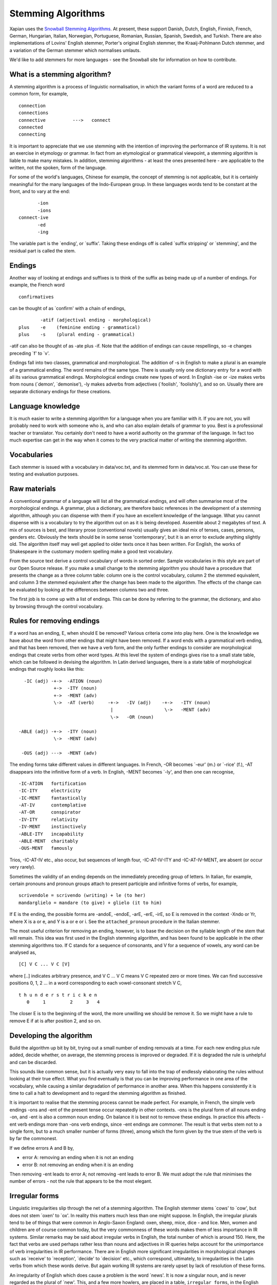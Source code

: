 .. |<->| unicode:: U+2194 .. left right arrow

Stemming Algorithms
===================

Xapian uses the `Snowball Stemming
Algorithms <http://snowball.tartarus.org/>`_. At present, these support
Danish, Dutch, English, Finnish, French, German, Hungarian, Italian,
Norwegian, Portuguese, Romanian, Russian, Spanish, Swedish, and Turkish.
There are also implementations of Lovins' English stemmer, Porter's
original English stemmer, the Kraaij-Pohlmann Dutch stemmer, and a
variation of the German stemmer which normalises umlauts.

We'd like to add stemmers for more languages - see the Snowball site for
information on how to contribute.

What is a stemming algorithm?
-----------------------------

A stemming algorithm is a process of linguistic normalisation, in which
the variant forms of a word are reduced to a common form, for example,
::

        connection
        connections
        connective          --->   connect
        connected
        connecting

It is important to appreciate that we use stemming with the intention of
improving the performance of IR systems. It is not an exercise in
etymology or grammar. In fact from an etymological or grammatical
viewpoint, a stemming algorithm is liable to make many mistakes. In
addition, stemming algorithms - at least the ones presented here - are
applicable to the written, not the spoken, form of the language.

For some of the world's languages, Chinese for example, the concept of
stemming is not applicable, but it is certainly meaningful for the many
languages of the Indo-European group. In these languages words tend to
be constant at the front, and to vary at the end::

                       -ion
                       -ions
                connect-ive
                       -ed
                       -ing

The variable part is the \`ending', or \`suffix'. Taking these endings
off is called \`suffix stripping' or \`stemming', and the residual part
is called the stem.

Endings
-------

Another way of looking at endings and suffixes is to think of the suffix
as being made up of a number of endings. For example, the French word
::

                confirmatives

can be thought of as \`confirm' with a chain of endings,
::

                -atif (adjectival ending - morphological)
        plus    -e    (feminine ending - grammatical)
        plus    -s    (plural ending - grammatical)

-atif can also be thought of as -ate plus -if. Note that the addition of
endings can cause respellings, so -e changes preceding \`f' to \`v'.

Endings fall into two classes, grammatical and morphological. The
addition of -s in English to make a plural is an example of a
grammatical ending. The word remains of the same type. There is usually
only one dictionary entry for a word with all its various grammatical
endings. Morphological endings create new types of word. In English -ise
or -ize makes verbs from nouns (\`demon', \`demonise'), -ly makes
adverbs from adjectives (\`foolish', \`foolishly'), and so on. Usually
there are separate dictionary endings for these creations.

Language knowledge
------------------

It is much easier to write a stemming algorithm for a language when you
are familiar with it. If you are not, you will probably need to work
with someone who is, and who can also explain details of grammar to you.
Best is a professional teacher or translator. You certainly don't need
to have a world authority on the grammar of the language. In fact too
much expertise can get in the way when it comes to the very practical
matter of writing the stemming algorithm.

Vocabularies
------------

Each stemmer is issued with a vocabulary in data/voc.txt, and its
stemmed form in data/voc.st. You can use these for testing and
evaluation purposes.

Raw materials
-------------

A conventional grammar of a language will list all the grammatical
endings, and will often summarise most of the morphological endings. A
grammar, plus a dictionary, are therefore basic references in the
development of a stemming algorithm, although you can dispense with them
if you have an excellent knowledge of the language. What you cannot
dispense with is a vocabulary to try the algorithm out on as it is being
developed. Assemble about 2 megabytes of text. A mix of sources is best,
and literary prose (conventional novels) usually gives an ideal mix of
tenses, cases, persons, genders etc. Obviously the texts should be in
some sense 'contemporary', but it is an error to exclude anything
slightly old. The algorithm itself may well get applied to older texts
once it has been written. For English, the works of Shakespeare in the
customary modern spelling make a good test vocabulary.

From the source text derive a control vocabulary of words in sorted
order. Sample vocabularies in this style are part of our Open Source
release. If you make a small change to the stemming algorithm you should
have a procedure that presents the change as a three column table:
column one is the control vocabulary, column 2 the stemmed equivalent,
and column 3 the stemmed equivalent after the change has been made to
the algorithm. The effects of the change can be evaluated by looking at
the differences between columns two and three.

The first job is to come up with a list of endings. This can be done by
referring to the grammar, the dictionary, and also by browsing through
the control vocabulary.

Rules for removing endings
--------------------------

If a word has an ending, E, when should E be removed? Various criteria
come into play here. One is the knowledge we have about the word from
other endings that might have been removed. If a word ends with a
grammatical verb ending, and that has been removed, then we have a verb
form, and the only further endings to consider are morphological endings
that create verbs from other word types. At this level the system of
endings gives rise to a small state table, which can be followed in
devising the algorithm. In Latin derived languages, there is a state
table of morphological endings that roughly looks like this::

       -IC (adj) -+->  -ATION (noun)
                  +->  -ITY (noun)
                  +->  -MENT (adv)
                  \->  -AT (verb)     -+->   -IV (adj)    -+->   -ITY (noun)
                                       |                   \->   -MENT (adv)
                                       \->   -OR (noun)

     -ABLE (adj) -+->  -ITY (noun)
                  \->  -MENT (adv)

      -OUS (adj) --->  -MENT (adv)

The ending forms take different values in different languages. In
French, -OR becomes \`-eur' (m.) or \`-rice' (f.), -AT disappears into
the infinitive form of a verb. In English, -MENT becomes \`-ly', and
then one can recognise,
::

       -IC-ATION   fortification
       -IC-ITY     electricity
       -IC-MENT    fantastically
       -AT-IV      contemplative
       -AT-OR      conspirator
       -IV-ITY     relativity
       -IV-MENT    instinctively
       -ABLE-ITY   incapability
       -ABLE-MENT  charitably
       -OUS-MENT   famously

Trios, -IC-AT-IV etc., also occur, but sequences of length four,
-IC-AT-IV-ITY and -IC-AT-IV-MENT, are absent (or occur very rarely).

Sometimes the validity of an ending depends on the immediately preceding
group of letters. In Italian, for example, certain pronouns and pronoun
groups attach to present participle and infinitive forms of verbs, for
example,
::

    scrivendole = scrivendo (writing) + le (to her)
    mandarglielo = mandare (to give) + glielo (it to him)

If E is the ending, the possible forms are -andoE, -endoE, -arE, -erE,
-irE, so E is removed in the context -Xndo or Yr, where X is a or e, and
Y is a or e or i. See the ``attached_pronoun`` procedure in the Italian
stemmer.

The most useful criterion for removing an ending, however, is to base
the decision on the syllable length of the stem that will remain. This
idea was first used in the English stemming algorithm, and has been
found to be applicable in the other stemming algorithms too. If C stands
for a sequence of consonants, and V for a sequence of vowels, any word
can be analysed as,
::

            [C] V C ... V C [V]

where [..] indicates arbitrary presence, and V C ... V C means V C
repeated zero or more times. We can find successive positions 0, 1, 2
... in a word corresponding to each vowel-consonant stretch V C,
::

            t h u n d e r s t r i c k e n
               0     1         2     3   4

The closer E is to the beginning of the word, the more unwilling we
should be remove it. So we might have a rule to remove E if at is after
position 2, and so on.

Developing the algorithm
------------------------

Build the algorithm up bit by bit, trying out a small number of ending
removals at a time. For each new ending plus rule added, decide whether,
on average, the stemming process is improved or degraded. If it is
degraded the rule is unhelpful and can be discarded.

This sounds like common sense, but it is actually very easy to fall into
the trap of endlessly elaborating the rules without looking at their
true effect. What you find eventually is that you can be improving
performance in one area of the vocabulary, while causing a similar
degradation of performance in another area. When this happens
consistently it is time to call a halt to development and to regard the
stemming algorithm as finished.

It is important to realise that the stemming process cannot be made
perfect. For example, in French, the simple verb endings -ons and -ent
of the present tense occur repeatedly in other contexts. -ons is the
plural form of all nouns ending -on, and -ent is also a common noun
ending. On balance it is best not to remove these endings. In practice
this affects -ent verb endings more than -ons verb endings, since -ent
endings are commoner. The result is that verbs stem not to a single
form, but to a much smaller number of forms (three), among which the
form given by the true stem of the verb is by far the commonest.

If we define errors A and B by,

- error A: removing an ending when it is not an ending
- error B: not removing an ending when it is an ending

Then removing -ent leads to error A; not removing -ent leads to error B.
We must adopt the rule that minimises the number of errors - not the
rule that appears to be the most elegant.

Irregular forms
---------------

Linguistic irregularities slip through the net of a stemming algorithm.
The English stemmer stems \`cows' to \`cow', but does not stem \`oxen'
to \`ox'. In reality this matters much less than one might suppose. In
English, the irregular plurals tend to be of things that were common in
Anglo-Saxon England: oxen, sheep, mice, dice - and lice. Men, women and
children are of course common today, but the very commonness of these
words makes them of less importance in IR systems. Similar remarks may
be said about irregular verbs in English, the total number of which is
around 150. Here, the fact that verbs are used perhaps rather less than
nouns and adjectives in IR queries helps account for the unimportance of
verb irregularities in IR performance. There are in English more
significant irregularities in morphological changes such as \`receive'
to \`reception', \`decide' to \`decision' etc., which correspond,
ultimately, to irregularities in the Latin verbs from which these words
derive. But again working IR systems are rarely upset by lack of
resolution of these forms.

An irregularity of English which does cause a problem is the word
\`news'. It is now a singular noun, and is never regarded as the plural
of \`new'. This, and a few more howlers, are placed in a table,
``irregular_forms``, in the English stemming algorithm. Similar tables
are provided in the other stemming algorithms, with some provisional
entries. The non-English stemming algorithms have not been used enough
for a significant list of irregular forms to emerge, but as they do,
they can be placed in the ``irregular_forms`` table.

Using stemming in IR
--------------------

In earlier implementations of IR systems, the words of a text were
usually stemmed as part of the indexing process, and the stemmed forms
only held in the main IR index. The words of each incoming query would
then be stemmed similarly. When the index terms were seen by the user,
for example during query expansion, they would be seen in their stemmed
form. It was important therefore that the stemmed form of a word should
not be too unfamiliar in appearance. A user will be comfortable with
seeing \`apprehend', which stands for 'apprehending', \`apprehended' as
well as \`apprehend'. More problematical is \`apprehens', standing for
\`apprehension', \`apprehensive' etc., but even so, a trained user would
not have a problem with this. In fact all the Xapian stemming algorithms
are built on the assumption that it leave stemmed forms which it would
not be embarrassing to show to real users, and we suggest that new
stemming algorithms are designed with this criterion in mind.

A superior approach is to keep each word, *W*, and its stemmed form,
*s(W)*, as a two-way relation in the IR system. *W* is held in the index
with its own posting list. *s(W)* could have its separate posting list,
but this would be derivable from the class of words that stem to *s(W)*.
The important thing is to have the *W* |<->| *s(W)* relation. From *W* we
can derive *s(W)*, the stemmed form. From a stemmed form *s(W)* we can
derive *W* plus the other words in the IR system which stem to *s(W)*.
Any word can then be searched on either stemmed or unstemmed. If the
stemmed form of a word needs to be shown to the user, it can be
represented by the commonest among the words which stem to that form.

Stopwords
---------

It has been traditional in setting up IR systems to discard the very
commonest words of a language - the stopwords - during indexing. A more
modern approach is to index everything, which greatly assists searching
for phrases for example. Stopwords can then still be eliminated from the
query as an optional style of retrieval. In either case, a list of
stopwords for a language is useful.

Getting a list of stopwords can be done by sorting a vocabulary of a
text corpus for a language by frequency, and going down the list picking
off words to be discarded.

The stopword list connects in various ways with the stemming algorithm:

The stemming algorithm can itself be used to detect and remove
stopwords. One would add into the ``irregular_forms`` table something
like this,
::

       "", /* null string */

       "am/is/are/be/being/been/"    /* BE */
       "have/has/having/had/"        /* HAD */
       "do/does/doing/did/"          /* DID */
       ...                           /* multi-line string */

so that the words \`am', \`is' etc. map to the null string (or some
other easily recognised value).

Alternatively, stopwords could be removed before the stemming algorithm
is applied, or after the stemming algorithm is applied. In this latter
case, the words to be removed must themselves have gone through the
stemmer, and the number of distinct forms will be greatly reduced as a
result. In Italian for example, the four forms
::

        questa     queste    questi    questo

(meaning \`that') all stem to
::

        quest

In the xapian-data directory in the SVN repository, each language
represented in the stemming section has, in addition to a large test
vocabulary, a useful stopword list in both source and stemmed form. The
source form, in the file ``stopsource``, is carefully annotated, and the
derived file, ``stopwords``, contains an equivalent list of sorted,
stemmed, stopwords.
